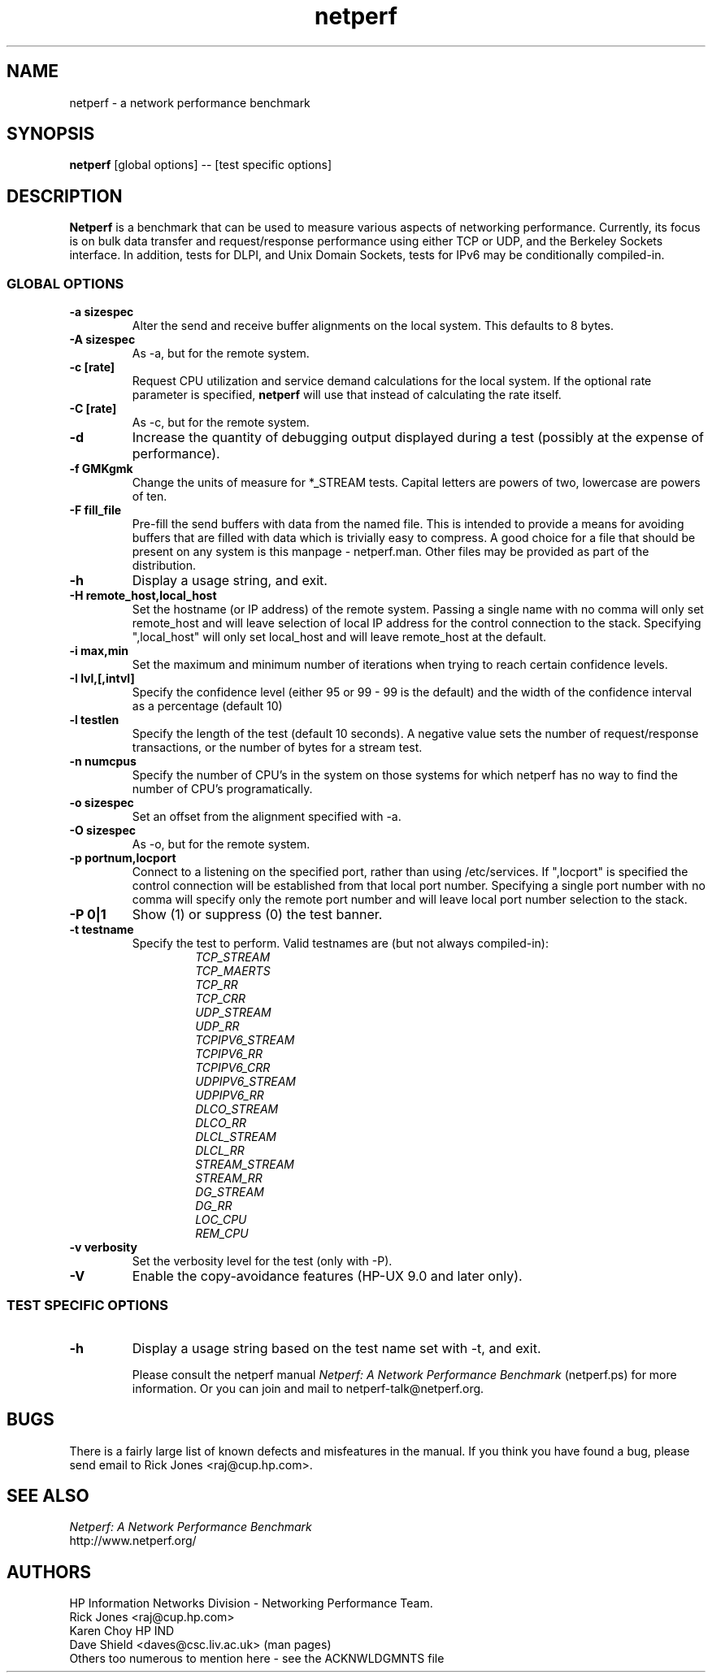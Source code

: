 .TH netperf 1 ""
.SH NAME

netperf \- a network performance benchmark

.SH SYNOPSIS

.B netperf
[global options] -- [test specific options]

.SH DESCRIPTION
.B Netperf
is a benchmark that can be used to measure various aspects of
networking performance.
Currently, its focus is on bulk data transfer and request/response
performance using either TCP or UDP, and the Berkeley Sockets
interface. In addition, tests for DLPI, and Unix Domain
Sockets, tests for IPv6 may be conditionally compiled-in.

.SS GLOBAL OPTIONS

.TP
.B \-a sizespec
Alter the send and receive buffer alignments on the local system.
This defaults to 8 bytes.
.TP
.B \-A sizespec
As -a, but for the remote system.
.TP
.B \-c [rate]
Request CPU utilization and service demand calculations for the
local system. If the optional rate parameter is specified,
.B netperf
will use that instead of calculating the rate itself.
.TP
.B \-C [rate]
As -c, but for the remote system.
.TP
.B \-d
Increase the quantity of debugging output displayed during
a test (possibly at the expense of performance).
.TP
.B \-f GMKgmk
Change the units of measure for *_STREAM tests. Capital letters are
powers of two, lowercase are powers of ten.
.TP
.B \-F fill_file
Pre-fill the send buffers with data from the named file. This is
intended to provide a means for avoiding buffers that are filled with
data which is trivially easy to compress. A good choice for a file
that should be present on any system is this manpage - netperf.man.
Other files may be provided as part of the distribution.
.TP
.B \-h
Display a usage string, and exit.
.TP
.B \-H remote_host,local_host
Set the hostname (or IP address) of the remote system. Passing a
single name with no comma will only set remote_host and will leave
selection of local IP address for the control connection to the stack.
Specifying ",local_host" will only set local_host and will leave
remote_host at the default. 
.TP
.B \-i max,min
Set the maximum and minimum number of iterations when trying to reach
certain confidence levels.
.TP
.B \-I lvl,[,intvl]
Specify the confidence level (either 95 or 99 - 99 is the default) and
the width of the confidence interval as a percentage (default 10)
.TP
.B \-l testlen
Specify the length of the test (default 10 seconds).
A negative value sets the number of request/response transactions,
or the number of bytes for a stream test.
.TP
.B \-n numcpus
Specify the number of CPU's in the system on those systems for which
netperf has no way to find the number of CPU's programatically. 
.TP
.B \-o sizespec
Set an offset from the alignment specified with -a.
.TP
.B \-O sizespec
As -o, but for the remote system.
.TP
.B \-p portnum,locport
Connect to a
.C netserver
listening on the specified port, rather than using /etc/services. If
",locport" is specified the control connection will be established
from that local port number.  Specifying a single port number with no
comma will specify only the remote
.C netserver
port number and will leave local port number selection to the stack.
.TP
.B \-P 0|1
Show (1) or suppress (0) the test banner.
.TP
.B \-t testname
Specify the test to perform.
Valid testnames are (but not always compiled-in):
.RS
.RS
.nf
.I TCP_STREAM
.I TCP_MAERTS
.I TCP_RR
.I TCP_CRR
.I UDP_STREAM
.I UDP_RR
.I TCPIPV6_STREAM
.I TCPIPV6_RR
.I TCPIPV6_CRR
.I UDPIPV6_STREAM
.I UDPIPV6_RR
.I DLCO_STREAM
.I DLCO_RR
.I DLCL_STREAM
.I DLCL_RR
.I STREAM_STREAM
.I STREAM_RR
.I DG_STREAM
.I DG_RR
.I LOC_CPU
.I REM_CPU
.fi
.RE
.RE
.TP
.B \-v verbosity
Set the verbosity level for the test (only with -P).
.TP
.B \-V
Enable the copy-avoidance features (HP-UX 9.0 and later only).

.SS TEST SPECIFIC OPTIONS

.TP
.B \-h
Display a usage string based on the test name set with -t, and exit.

Please consult the netperf manual
.I 
Netperf: A Network Performance Benchmark 
(netperf.ps) for more information. Or you can join and mail to 
netperf-talk@netperf.org.

.SH BUGS 
There is a fairly large list of known defects and misfeatures in the
manual. If you think you have found a bug, please send email to Rick
Jones <raj@cup.hp.com>.

.SH SEE ALSO
.C netserver
.br
.I
Netperf: A Network Performance Benchmark
.br
http://www.netperf.org/

.SH AUTHORS
HP Information Networks Division - Networking Performance Team.
.br
Rick Jones	<raj@cup.hp.com>
.br
Karen Choy	HP IND
.br
Dave Shield	<daves@csc.liv.ac.uk>	(man pages)
.br
Others too numerous to mention here - see the ACKNWLDGMNTS file
